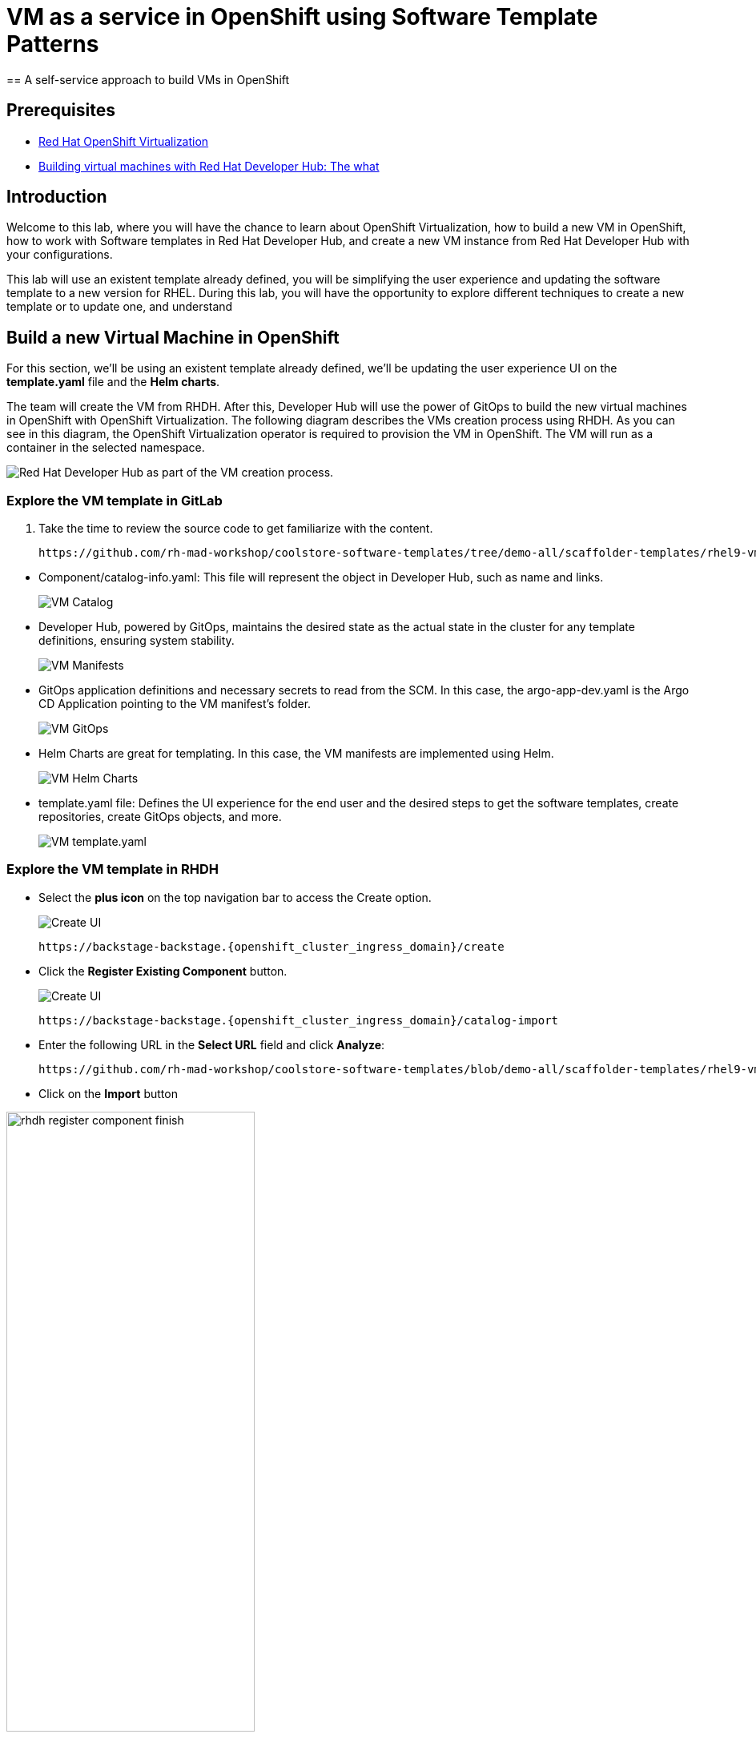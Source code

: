 = VM as a service in OpenShift using Software Template Patterns
== A self-service approach to build VMs in OpenShift

== Prerequisites

* link:https://www.redhat.com/en/technologies/cloud-computing/openshift/virtualization[Red Hat OpenShift Virtualization,window='_blank']

* link:https://developers.redhat.com/articles/2024/08/09/building-virtual-machines-red-hat-developer-hub-what-why-and-how#[Building virtual machines with Red Hat Developer Hub: The what, why, and how,window='_blank']

== Introduction

Welcome to this lab, where you will have the chance to learn about OpenShift Virtualization, how to build a new VM in OpenShift,  how to work with Software templates in Red Hat Developer Hub, and create a new VM instance from Red Hat Developer Hub with your configurations.

This lab will use an existent template already defined, you will be simplifying the user experience and updating the software template to a new version for RHEL.
During this lab, you will have the opportunity to explore different techniques to create a new template or to update one, and understand 


[#lab]
== Build a new Virtual Machine in OpenShift 

For this section, we'll be using an existent template already defined, we'll be updating the user experience UI on the *template.yaml* file and the *Helm charts*.

The team will create the VM from RHDH. After this, Developer Hub will use the power of GitOps to build the new virtual machines in OpenShift with OpenShift Virtualization. The following diagram describes the VMs creation process using RHDH. As you can see in this diagram, the OpenShift Virtualization operator is required to provision the VM in OpenShift. The VM will run as a container in the selected namespace.

image:self-service-patterns/vm-lab/vm-architecture.jpg[Red Hat Developer Hub as part of the VM creation process.]

=== Explore the VM template in GitLab
. Take the time to review the source code to get familiarize with the content.

+
[source,bash,role=execute,subs=attributes+]
----
https://github.com/rh-mad-workshop/coolstore-software-templates/tree/demo-all/scaffolder-templates/rhel9-vm-med
----
////
TODO to be replaced with 
## https://gitlab-gitlab.{openshift_cluster_ingress_domain}/rhdh/self-service/vm/
////


* Component/catalog-info.yaml: This file will represent the object in Developer Hub,  such as name and links.
+
image:self-service-patterns/vm-lab/source-code-catalog-info.png[VM Catalog]

* Developer Hub, powered by GitOps, maintains the desired state as the actual state in the cluster for any template definitions, ensuring system stability.
+
image:self-service-patterns/vm-lab/source-code-manifests.png[VM Manifests]

* GitOps application definitions and necessary secrets to read from the SCM. In this case, the argo-app-dev.yaml is the Argo CD Application pointing to the VM manifest’s folder.
+
image:self-service-patterns/vm-lab/source-code-argocd.png[VM GitOps]

* Helm Charts are great for templating. In this case, the VM manifests are implemented using Helm.
+
image:self-service-patterns/vm-lab/source-code-helm.png[VM Helm Charts]

* template.yaml file: Defines the UI experience for the end user and the desired steps to get the software templates, create repositories, create GitOps objects, and more. 
+
image:self-service-patterns/vm-lab/source-code-template.png[VM template.yaml]

 
=== Explore the VM template in RHDH

* Select the *plus icon* on the top navigation bar to access the Create option. 
+
image:self-service-patterns/vm-lab/rhdh-create-icon.png[Create UI] 

+
[source,bash,role=execute,subs=attributes+]
----
https://backstage-backstage.{openshift_cluster_ingress_domain}/create
----

* Click the *Register Existing Component* button.
+
image:self-service-patterns/vm-lab/rhdh-register-component.png[Create UI] 

+
[source,bash,role=execute,subs=attributes+]
----
https://backstage-backstage.{openshift_cluster_ingress_domain}/catalog-import
----

* Enter the following URL in the *Select URL* field and click *Analyze*:

+
[source,bash,role=execute,subs=attributes+]
----
https://github.com/rh-mad-workshop/coolstore-software-templates/blob/demo-all/scaffolder-templates/rhel9-vm-medium/template.yaml
----
////
TODO to be replaced with 
## https://gitlab-gitlab.{openshift_cluster_ingress_domain}/rhdh/self-service/vm/-/blob/main/template.yaml?ref_type=heads
////

* Click on the *Import* button

////
TODO to be replaced with the new image once we have the templates in gitlab
////

image:self-service-patterns/vm-lab/rhdh-register-component-finish.png[width=60%] 

*Congratulations!* You now have a new Software template in RHDH. Now, end-users can *self-provision Virtual Machines*.

* We'll explore the end-user experience by accessing the Software Templates view.
* From *catalog*, select *Self-service*

+
image:self-service-patterns/vm-lab/vm-catalog.png[width=60%]

*Let's explore the current catalog:*

* Click on the *Choose*
* Review and fill out the information with dummy data until you reach the review screen, **without creating the VM**. **DO NOT CLICK ON CREATE** 
+
image:self-service-patterns/vm-lab/vm-sample.png[width=100%]

*Scenario:*
Now, imagine for a moment that you are part of the legacy team. Your responsibility is to create a new VM to host a legacy application.
This VM will first be used as experimentation, but there is a new version of RHEL that we need to support, besides the current RHEL version 9. As Platform Architect, what fields and files will you need to update?

*We have a couple of options:*

* 1-  We could create a new template to support the new RHEL version, in this scenario, we will have 2 software templates (RHEL9, RHEL10). The cons are that you now need to maintain two different software templates. 

We need to explore how many changes we must include in this new version to decide. Is there something else we should be updating in the VM definition besides the image name?

* 2- Update the current software template and make the necessary updates as generic as possible to support the new RHEL and the previous versions. This creates an opportunity to make this template more generic without adding too much complexity. 


*When to use a new software template?* 

When artifacts/components are very different or configurations are so dissimilar, they require many logic or variables to keep them on the same configuration. The main goal is to keep it as simple as possible to reduce maintenance.


*The solution* 
We'll choose the second option, update the current software template to support different RHEL versions. This will also help to reduce maintenance when a new version needs to be supported.

=== Explore VMs creation with OpenShift Virtualization

Let's explore what type of VMs I can create in OpenShift. Imagine that you are new to templating VMs in OpenShift, then what's the best approach to bring a new instance of OpenShift? Let's use OpenShift Virtualization to explore the different types and solutions available, or you can create a new one.

* We need to update the VM with a new RHEL version
** Login into the OpenShift Cluster https://console-openshift-console.%SUBDOMAIN%[Red Hat OpenShift^]

** Login with your user credentials:

 ** *Username*: `%USERID%`
 ** *Password*: `{openshift-password}`

** Click on the *Virtual Machine* menu, then click on *Overview*.

You will see the welcome page.

image:self-service-patterns/vm-lab/virt-welcome-page.png[width=60%]

You will get familiarize with the quick starts. Quick starts will allow you to create VMs in OpenShift using OpenShift Virtualization quickly.

** Select the option *Create a virtual machine from a template (Quick start)* 

+
image:self-service-patterns/vm-lab/virt-welcome-page-click.png[width=50%]

** You will see a set of instructions on the screen.
+
image:self-service-patterns/vm-lab/vm-quickstart.png[width=50%]

** Explore the instructions. In the next step, you will follow similar instructions but with a specific namespace and VM configurations.

* *Let's create a VM in OpenShift*
** On the *Catalog* screen, select the project *legacy-vm* containing the template for the virtual machine you want to create. 
** Under the *Virtualization* menu, click on *Catalog*.
You will see a new screen listing all VM configurations available. Remember, you can also customize it to your needs.
** Select the *volume* *rhel10*

+
image:self-service-patterns/vm-lab/virt-volumes-click.png[width=50%]


** Next, Explore the *Instance Type* available
** Select *u1* and the *1CPUs, 4GiB memory*

image:self-service-patterns/vm-lab/vm-instancetype-click.png[width=50%]

*Note: Do not create the VM. You will be creating a VM using this Configuration through RHDH.*

=== Implement changes in Software Templates.

Let's review the information in the new VM instance.

** Click on the button *View YAML & CLI*

image:self-service-patterns/vm-lab/vm-confirmation.png[width=100%]

** From that view, review the *RHEL10* related values:

image:self-service-patterns/vm-lab/vm-yaml-updates.png[width=100%]

image:self-service-patterns/vm-lab/vm-yaml-updates2.png[width=100%]

* Return to RHDH to compare the new values with the current VM instance file.

** Access the URL and click on *Edit Configuration*

+
image:self-service-patterns/vm-lab/vm-edit-catalog.png[width=120%]

Or directly to the URL:

[source, bash,role=execute,subs=attributes+]
----
https://backstage-backstage.{openshift_cluster_ingress_domain}/create/templates/default/rhel9-vm-medium-template
----

* This action will take you to the template.yaml file. We need to update the VM instance, go to manifests/helm/app/templates/vm.yaml
+
[source,bash,role=execute,subs=attributes+]
----
https://github.com/rh-mad-workshop/coolstore-software-templates/tree/demo-all/scaffolder-templates/rhel9-vm-med/manifests/helm/app/templates/vm.yaml
----
////
TODO to be replaced with 
## https://gitlab-gitlab.{openshift_cluster_ingress_domain}/rhdh/self-service/vm/manifests/helm/app/templates/vm.yaml
////


* Replace in the current vm.yaml file, the hardcoded values with variables. Take a look at all the information related to RHEL10 highlighted in the images, except the name. The name will remain variable since the end user will provide it.

Remember that these software templates are built with *Helm*, which will use templating variables from the RHDH UI and the template.

image::self-service-patterns/software_templates_flow.jpg[]

* The variables need to be updated in the *vm.yaml* and the *values.yaml* files.

** Update the *vm.yaml* file to ensure the volume name and preference name depend on the RHEL version.

+
image:self-service-patterns/vm-lab/vm-file-changes.png[width=60%]

Take the time to review your file with the solution file provided here:
+
[source,bash,role=execute,subs=attributes+]
----
https://github.com/redhat-ads-tech/rhads-enablement-l3/tree/main/content/modules/ROOT/solutions/self-service-patterns/vm-lab/vm.yaml
----


** Update the *values.yaml* file to ensure the RHEL version is listed as a variable. This value must match the value you added to the vm.yaml file.

+
image:self-service-patterns/vm-lab/vm-valuesfile-changes.png[width=60%]


* Ensure you have applied the changes to your repository. Take the time to review your file with the solution file provided here:

+
[source,bash,role=execute,subs=attributes+]
----
https://github.com/redhat-ads-tech/rhads-enablement-l3/tree/main/content/modules/ROOT/solutions/self-service-patterns/vm-lab/values.yaml
----

=== Make updates in the VM template in GitLab
Let's make the following changes to update the template based on the new RHEL version.

**UI** 

* Let's consider the user experience and what information is required to be updated with these latest changes:

** Template name
** Template description
** Ensure variables are sent to the helm charts.


* Access the URL and click on *Edit Configuration*

+
image:self-service-patterns/vm-lab/vm-edit-catalog.png[width=100%]

Or directly to the URL:

[source, bash,role=execute,subs=attributes+]
----
https://backstage-backstage.{openshift_cluster_ingress_domain}/create/templates/default/rhel9-vm-medium-template
----
*This action will take you to the template.yaml file.* 

* Update the *template.yaml* file to ensure the RHEL version 9 is not part of the template. We now have a generic template to create VMs based on RHEL.


* Next, let's build the RHEL option, list an array; the idea is to give the user the option to choose the pre-defined RHEL versions. This value must match the value you have added to the *values.yaml file.*

+
image:self-service-patterns/vm-lab/vm-template-changes1.png[width=60%]

* Ensure you have applied the changes to your repository. *Take the time to review* your file with the solution file provided here:

+
[source,bash,role=execute,subs=attributes+]
----
https://github.com/redhat-ads-tech/rhads-enablement-l3/tree/main/content/modules/ROOT/solutions/self-service-patterns/vm-lab/template.yaml
----

* Next, we need to include the new variable in the steps. If we do not include that *new variable*, the Helm charts will not receive the data.

** Add the new variable in the *templateSource step*:

+
image:self-service-patterns/vm-lab/vm-template-step1.png[width=50%]


** Add the new variable in the *templateGitops step*:

+
image:self-service-patterns/vm-lab/vm-template-step2.png[width=50%]

* Ensure you have applied the changes to your repository. *Take the time to review* your file with the solution file provided here:

+
[source,bash,role=execute,subs=attributes+]
----
https://github.com/redhat-ads-tech/rhads-enablement-l3/tree/main/content/modules/ROOT/solutions/self-service-patterns/vm-lab/template.yaml
----

* Proceed to *save your changes*.


=== Test your changes: Explore the user experience as Developer

Let's create an instance of the new VM defined in the software templates.

* From *catalog*, select *Self-service*

+
image:self-service-patterns/vm-lab/vm-catalog-new.png[width=50%]

* Click on the *Choose*
* Review the information until you complete the flow and click on *Create*.
* You should see only one screen, like this one:


// TODO add screen

* Watch the following arcade, your experience should be very similar.
++++
<iframe 
src="https://demo.arcade.software/qkJLDbxXRCVloTSOkXUn?embed&embed_mobile=tab&embed_desktop=inline&show_copy_link=true"       width="100%" 
height="600px" 
frameborder="0" 
allowfullscreen
webkitallowfullscreen
mozallowfullscreen
allow="clipboard-write"
muted>
</iframe>
++++

=== Conclusion

You have updated a Virtual Machine software template with the latest version of RHEL and simplifying the Platform engineering experience by making one template more generic, following organization policies.